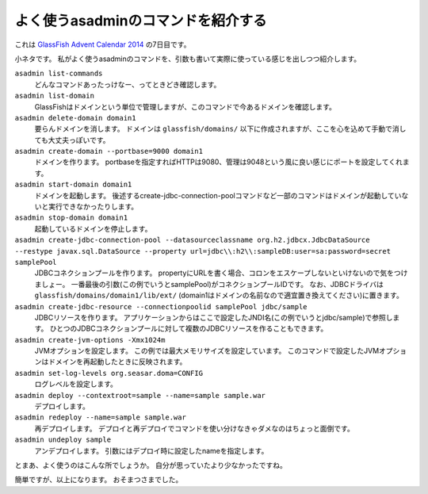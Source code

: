 よく使うasadminのコマンドを紹介する
================================================================================

これは `GlassFish Advent Calendar 2014 <http://www.adventar.org/calendars/383>`_ の7日目です。

小ネタです。
私がよく使うasadminのコマンドを、引数も書いて実際に使っている感じを出しつつ紹介します。

``asadmin list-commands``
  どんなコマンドあったっけなー、ってときどき確認します。
``asadmin list-domain``
  GlassFishはドメインという単位で管理しますが、このコマンドで今あるドメインを確認します。
``asadmin delete-domain domain1``
  要らんドメインを消します。
  ドメインは ``glassfish/domains/`` 以下に作成されますが、ここを心を込めて手動で消しても大丈夫っぽいです。
``asadmin create-domain --portbase=9000 domain1``
  ドメインを作ります。
  portbaseを指定すればHTTPは9080、管理は9048という風に良い感じにポートを設定してくれます。
``asadmin start-domain domain1``
  ドメインを起動します。
  後述するcreate-jdbc-connection-poolコマンドなど一部のコマンドはドメインが起動していないと実行できなかったりします。
``asadmin stop-domain domain1``
  起動しているドメインを停止します。
``asadmin create-jdbc-connection-pool --datasourceclassname org.h2.jdbcx.JdbcDataSource --restype javax.sql.DataSource --property url=jdbc\\:h2\\:sampleDB:user=sa:password=secret samplePool``
  JDBCコネクションプールを作ります。
  propertyにURLを書く場合、コロンをエスケープしないといけないので気をつけましょー。
  一番最後の引数(この例でいうとsamplePool)がコネクションプールIDです。
  なお、JDBCドライバは ``glassfish/domains/domain1/lib/ext/`` (domain1はドメインの名前なので適宜置き換えてください)に置きます。
``asadmin create-jdbc-resource --connectionpoolid samplePool jdbc/sample``
  JDBCリソースを作ります。
  アプリケーションからはここで設定したJNDI名(この例でいうとjdbc/sample)で参照します。
  ひとつのJDBCコネクションプールに対して複数のJDBCリソースを作ることもできます。
``asadmin create-jvm-options -Xmx1024m``
  JVMオプションを設定します。
  この例では最大メモリサイズを設定しています。
  このコマンドで設定したJVMオプションはドメインを再起動したときに反映されます。
``asadmin set-log-levels org.seasar.doma=CONFIG``
  ログレベルを設定します。
``asadmin deploy --contextroot=sample --name=sample sample.war``
  デプロイします。
``asadmin redeploy --name=sample sample.war``
  再デプロイします。
  デプロイと再デプロイでコマンドを使い分けなきゃダメなのはちょっと面倒です。
``asadmin undeploy sample``
  アンデプロイします。
  引数にはデプロイ時に設定したnameを指定します。

とまあ、よく使うのはこんな所でしょうか。
自分が思っていたより少なかったですね。

簡単ですが、以上になります。
おそまつさまでした。

.. author:: default
.. categories:: none
.. tags:: Java, GlassFish
.. comments::
